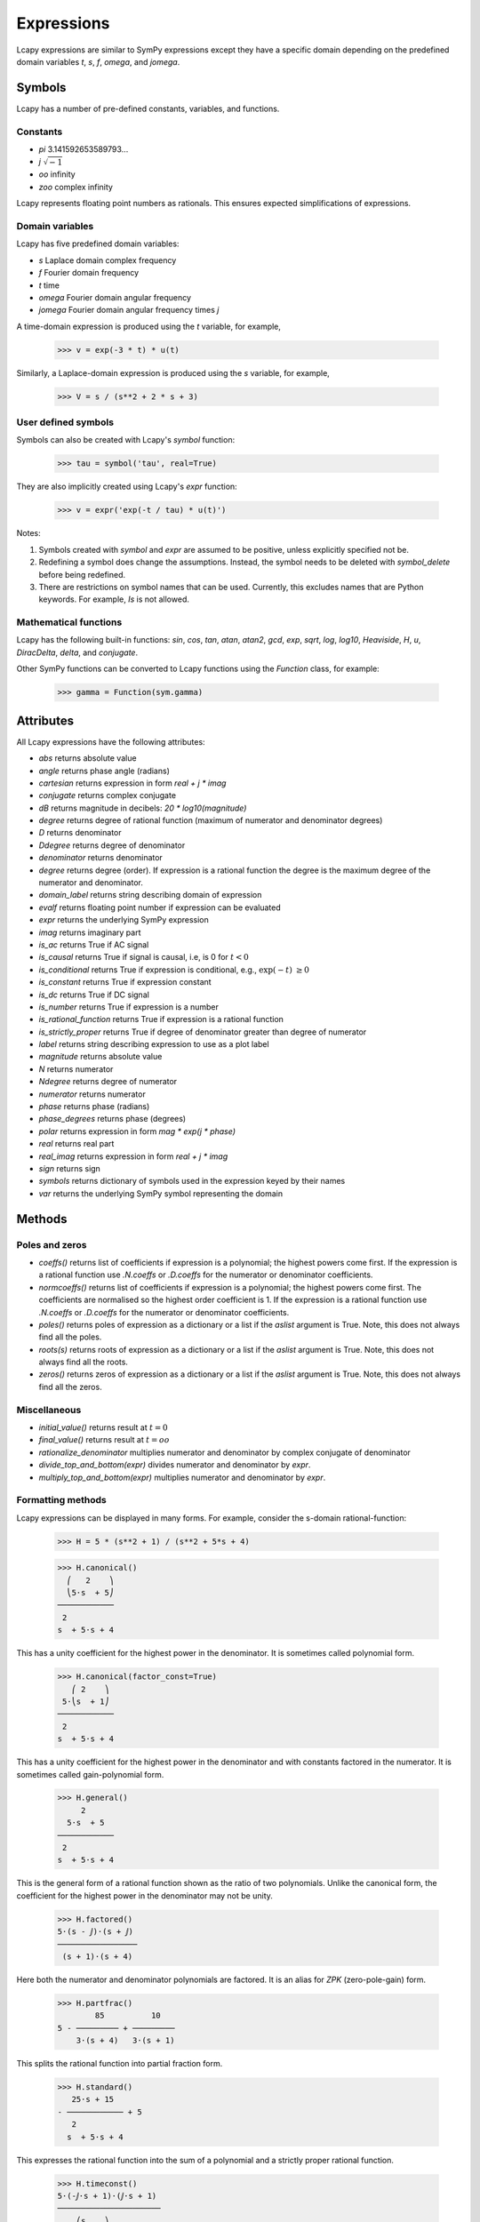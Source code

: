 .. _expressions:

===========
Expressions
===========

Lcapy expressions are similar to SymPy expressions except they have a
specific domain depending on the predefined domain variables `t`, `s`, `f`,
`omega`, and `jomega`.


Symbols
=======

Lcapy has a number of pre-defined constants, variables, and functions.


Constants
---------

- `pi` 3.141592653589793...

- `j`  :math:`\sqrt{-1}`

- `oo` infinity

- `zoo` complex infinity

Lcapy represents floating point numbers as rationals.  This ensures expected simplifications of expressions.    


Domain variables
----------------

Lcapy has five predefined domain variables:

- `s` Laplace domain complex frequency

- `f` Fourier domain frequency    

- `t` time
  
- `omega` Fourier domain angular frequency

- `jomega` Fourier domain angular frequency times `j`


A time-domain expression is produced using the `t` variable, for example,
  
   >>> v = exp(-3 * t) * u(t)

Similarly, a Laplace-domain expression is produced using the `s`
variable, for example,
  
   >>> V = s / (s**2 + 2 * s + 3)

   
User defined symbols
--------------------

Symbols can also be created with Lcapy's `symbol` function:

   >>> tau = symbol('tau', real=True)

They are also implicitly created using Lcapy's `expr` function:
   
   >>> v = expr('exp(-t / tau) * u(t)')

Notes:

1. Symbols created with `symbol` and `expr` are assumed to be
   positive, unless explicitly specified not be.

2. Redefining a symbol does change the assumptions.  Instead, the symbol needs to be deleted with `symbol_delete` before being redefined.

3. There are restrictions on symbol names that can be used.  Currently, this excludes names that are Python keywords.  For example, `Is` is not allowed.


Mathematical functions
----------------------

Lcapy has the following built-in functions: `sin`, `cos`, `tan`,
`atan`, `atan2`, `gcd`, `exp`, `sqrt`, `log`, `log10`, `Heaviside`,
`H`, `u`, `DiracDelta`, `delta`, and `conjugate`.

Other SymPy functions can be converted to Lcapy functions using the
`Function` class, for example:

   >>> gamma = Function(sym.gamma)   


Attributes
==========

All Lcapy expressions have the following attributes:

- `abs` returns absolute value

- `angle` returns phase angle (radians)
  
- `cartesian` returns expression in form `real + j * imag`

- `conjugate` returns complex conjugate

- `dB` returns magnitude in decibels: `20 * log10(magnitude)`

- `degree` returns degree of rational function (maximum of numerator and denominator degrees)
  
- `D` returns denominator

- `Ddegree` returns degree of denominator

- `denominator` returns denominator

- `degree` returns degree (order).  If expression is a rational function the degree is the maximum degree of the numerator and denominator.

- `domain_label` returns string describing domain of expression
  
- `evalf` returns floating point number if expression can be evaluated

- `expr` returns the underlying SymPy expression
  
- `imag` returns imaginary part

- `is_ac` returns True if AC signal

- `is_causal` returns True if signal is causal, i.e, is 0 for :math:`t < 0`

- `is_conditional` returns True if expression is conditional, e.g., :math:`\exp(-t)\;\; \ge 0`

- `is_constant` returns True if expression constant

- `is_dc` returns True if DC signal    

- `is_number` returns True if expression is a number

- `is_rational_function` returns True if expression is a rational function

- `is_strictly_proper` returns True if degree of denominator greater than degree of numerator
  
- `label` returns string describing expression to use as a plot label

- `magnitude` returns absolute value  

- `N` returns numerator

- `Ndegree` returns degree of numerator    

- `numerator` returns numerator

- `phase` returns phase (radians)

- `phase_degrees` returns phase (degrees)    

- `polar` returns expression in form `mag * exp(j * phase)`

- `real` returns real part  

- `real_imag` returns expression in form `real + j * imag`

- `sign` returns sign

- `symbols` returns dictionary of symbols used in the expression keyed by their names
  
- `var` returns the underlying SymPy symbol representing the domain
    
  
Methods
=======

Poles and zeros
---------------

- `coeffs()` returns list of coefficients if expression is a polynomial; the highest powers come first.  If the expression is a rational function use `.N.coeffs` or `.D.coeffs` for the numerator or denominator coefficients.

- `normcoeffs()` returns list of coefficients if expression is a polynomial; the highest powers come first.  The coefficients are normalised so the highest order coefficient is 1.  If the expression is a rational function use `.N.coeffs` or `.D.coeffs` for the numerator or denominator coefficients.

- `poles()` returns poles of expression as a dictionary or a list if the `aslist` argument is True.  Note, this does not always find all the poles.   

- `roots(s)` returns roots of expression as a dictionary or a list if the `aslist` argument is True.  Note, this does not always find all the roots.

- `zeros()` returns zeros of expression as a dictionary or a list if the `aslist` argument is True.  Note, this does not always find all the zeros.   
  

Miscellaneous
-------------

- `initial_value()` returns result at :math:`t = 0`

- `final_value()` returns result at :math:`t = oo`  

- `rationalize_denominator` multiplies numerator and denominator by complex conjugate of denominator

- `divide_top_and_bottom(expr)` divides numerator and denominator by `expr`.

- `multiply_top_and_bottom(expr)` multiplies numerator and denominator by `expr`.
  

Formatting methods
------------------

Lcapy expressions can be displayed in many forms.  For example,
consider the s-domain rational-function:

   >>> H = 5 * (s**2 + 1) / (s**2 + 5*s + 4)     

   >>> H.canonical()
     ⎛   2    ⎞ 
     ⎝5⋅s  + 5⎠   
   ────────────
    2          
   s  + 5⋅s + 4

This has a unity coefficient for the highest power in the denominator.  It is sometimes called polynomial form.

   >>> H.canonical(factor_const=True)
      ⎛ 2    ⎞ 
    5⋅⎝s  + 1⎠ 
   ────────────
    2          
   s  + 5⋅s + 4

This has a unity coefficient for the highest power in the denominator and with constants factored in the numerator.   It is sometimes called gain-polynomial form.

   >>> H.general()
        2      
     5⋅s  + 5  
   ────────────
    2          
   s  + 5⋅s + 4

This is the general form of a rational function shown as the ratio of two polynomials.   Unlike the canonical form, the coefficient for the highest power in the denominator may not be unity.
   
   >>> H.factored()
   5⋅(s - ⅉ)⋅(s + ⅉ)
   ─────────────────
    (s + 1)⋅(s + 4) 

Here both the numerator and denominator polynomials are factored.  It is an alias for `ZPK` (zero-pole-gain) form.

   >>> H.partfrac()
           85          10   
   5 - ───────── + ─────────
       3⋅(s + 4)   3⋅(s + 1)

This splits the rational function into partial fraction form.
       
   >>> H.standard()
      25⋅s + 15      
   - ──────────── + 5
      2              
     s  + 5⋅s + 4    

This expresses the rational function into the sum of a polynomial and a strictly proper rational function.
     
   >>> H.timeconst()
   5⋅(-ⅉ⋅s + 1)⋅(ⅉ⋅s + 1)
   ──────────────────────
       ⎛s    ⎞           
     4⋅⎜─ + 1⎟⋅(s + 1)   
       ⎝4    ⎠           

This expresses the rational function in gain-time-constant form.
       
   >>> H.expandcanonical()  
          2                   
       5⋅s             5      
   ──────────── + ────────────
    2              2          
   s  + 5⋅s + 4   s  + 5⋅s + 4


Printing methods
----------------

- `pprint()` pretty print an expression

- `latex()`  convert an expression to LaTeX string representation

- `pretty()` convert an expression to a string with a prettified form

- `plot()` plot the expression, provided there are no free symbols
  

SymPy methods
-------------

If Lcapy does not have a method defined but the underlying SymPy
expression does, the SymPy method is used.  For example,

- `diff()`

- `simplify()`
  
   
Utility functions
=================

- `symbol()`  create a symbol

- `expr()` create an expression.  This can also create lists, tuples, and dictionaries of expressions.

Note, SymPy does not allow symbol names that are Python keywords.  For example,
`expr('is(t)')` fails.  A workaround is to use an underscore in the name, for example, `expr('i_s(t)')`.
  
  
Transformation and substitution
===============================      

Substitution and transformation use a similar syntax `V(arg)`.  If
`arg` is a domain variable `t`, `f`, `s`, `omega`, or `jomega`,
transformation is performed, otherwise substitution is performed.
This behaviour can be explicitly controlled using the `subs` and
`transform` methods, for example,

   >>> from lcapy import *
   >>> V1 = Voltage('3 * exp(-2 * t)')
   >>> V1.transform(s)
     3  
   ─────
   s + 2
   >>> V1.transform(t)
      -2⋅t
   3⋅e    
   >>> V1.subs(2)
      -4
   3⋅e  


Transformation
--------------


- :math:`V(t)` returns the time domain transformation

- :math:`V(f)` returns the Fourier domain transformation      

- :math:`V(s)` returns the Laplace domain (s-domain) transformation

- :math:`V(omega)` returns the angular Fourier domain transformation

- :math:`V(jomega)` returns the angular Fourier domain transformation
  obtained from the Laplace domain transformation with :math:`s = j
  \omega`.

For example:

   >>> from lcapy import *
   >>> V1 = Voltage('3 * exp(-2 * t)')
   >>> V1(t)
      -2⋅t
   3⋅e    
   >>> V1(s)    
     3  
   ─────
   s + 2

  
Substitution
------------

Substitution replaces sub-expressions with new sub-expressions in an
expression.  It is most commonly used to replace the underlying
variable with a constant, for example,

   >>> a = 3 * s
   >>> b = a(2)
   >>> b
   6


Evaluation
----------
    
Evaluation is similar to substitution but requires all symbols in an
expression to be substituted with values.  The result is a numerical
answer.  The evaluation method is useful for plotting results.  For
example,

   >>> a = expr('t**2 + 2 * t + 1')
   >>> a.evaluate(0)
   1.0

The argument to `evaluate` can be a scalar, a tuple, a list, or a
NumPy array.  For example,

   >>> a = expr('t**2 + 2 * t + 1')
   >>> tv = np.linspace(0, 1, 5)
   >>> a.evaluate(tv)
   array([1.    , 1.5625, 2.25  , 3.0625, 4.    ])


Phasors
=======

Phasors represent signals of the form :math:`v(t) = A \cos(\omega t +
\phi)` as a complex amplitude :math:`X = A \exp(\mathrm{j} \phi)` where
:math:`A` is the amplitude, :math:`\phi` is the phase, and the angular
frequency, :math:`\omega`, is implied.

The signal :math:`v(t) = A \sin(\omega t)` has a phase
:math:`\phi=-\pi/2`.
      

.. _immitances:
      
Immitances
==========

Immitances (impedances and admittances) are represented using the
`Impedance` and `Admittance` classes.  They are primarily for internal
use.

Immitances can be initialised using either `omega` -domain or
`s` -domain expressions, for example:

   >>> Z1 = Impedance(5 * s)
   >>> Z2 = Impedance(5 * j * omega)

The impedance can be converted to a specific domain using a domain variable
as an argument.  For example,

   >>> Z1(s)
   >>> Z1(omega)

The time-domain representation of the immitance is the inverse Laplace
transform of the s-domain immittance, for example:

   >>> Impedance(1 / s)(t)
   Heaviside(t)
   >>> Impedance(1)(t)
   δ(t)
   >>> Impedance(s)(t)
    (1)    
   δ    (t)

The common way for creating an `Immitance` uses the `Y` or `Z` attribute of a
`Oneport` component, for example:

   >>> C(3).Z
   -ⅉ 
   ───
   3⋅ω

   >>> C(3).Z(s)
    1 
   ───
   3⋅s
   >>> C(3).Y(s)
   3⋅s

   

Immitance attributes
--------------------

- `B` susceptance

- `G` conductance    
  
- `R` resistance

- `X` reactance
  
- `Y` admittance

- `Z` impedance

Impedance is related to resistance and reactance by
  
:math:`Z = R + \mathrm{j} X`

Admittance is related to conductance and susceptance by      

:math:`Y = G + \mathrm{j} B`
        
Since admittance is the reciprocal of impedance,

:math:`Y = \frac{1}{Z} = \frac{R}{R^2 + X^2} - \mathrm{j} \frac{X}{R^2 + X^2}`

Thus

:math:`G = \frac{R}{R^2 + X^2}`

and

:math:`B = \frac{-X}{R^2 + X^2}`      
      
      
Note, at DC, when :math:`X = 0`, then :math:`G = 1 / R` and is
infinite for :math:`R= 0`.  Hower, if Z is purely imaginary, i.e,
:math:`R = 0` then :math:`G = 0`, not infinity as might be expected.
  

Immitance methods
-----------------
  
- `oneport()` returns a `Oneport` object corresponding to the immitance.  This may be a `R`, `C`, `L`, `G`, `Y`, or `Z` object.


Voltages and currents
=====================

Voltages and currents are represented using the `Voltage` and
`Current` classes.  These classes have similar behaviour; they
represent an arbitrary voltage or current signal as a superposition of
DC, AC, and transient signals.

For example, the following expression is a superposition of a DC
component, an AC component, and a transient component:

   >>> V1 = Voltage('1 + 2 * cos(2 * pi * 3 * t) + 3 * u(t)')

The signal can be converted to another domain using a domain variable
as an argument:

- `V1(t)` returns the time domain expression
- `V1(f)` returns the Fourier domain expression with linear frequency
- `V1(s)` returns the Laplace domain expression
- `V1(omega)` returns the Fourier domain expression with angular frequency
- `V1(jomega)` returns the Fourier domain expression with angular frequency    



Voltage and current attributes
------------------------------

- `dc` returns the DC component
- `ac` returns a dictionary of the AC components, keyed by the frequency
- `transient` returns the time-domain transient component
- `is_dc` returns True if a pure DC signal
- `is_ac` returns True if a pure AC signal
- `is_transient` returns True if a pure transient signal
- `has_dc` returns True if has a DC signal
- `has_ac` returns True if has an AC signal
- `has_transient` returns True if has a transient signal


Voltage and current methods
---------------------------

- `oneport()` returns a `Oneport` object corresponding to the immitance.  This may be a `V` or `I` object.


Assumptions
===========

SymPy relies on assumptions to help simplify expressions.  In
addition, Lcapy requires assumptions to help determine inverse Laplace
transforms.

There are several attributes for determining assumptions:

- `is_dc` -- constant

- `is_ac` -- sinusoidal

- `is_causal` -- zero for :math:`t < 0`

- `is_real` -- real

- `is_complex` -- complex

- `is_positive` -- positive

- `is_integer` -- integer
    
For example:
  
   >>> t.is_complex  
   False
   >>> s.is_complex
   True
  

Assumptions for symbols
-----------------------

The more specific assumptions are, the easier it is for SymPy to solve
an expression.  For example,

   >>> C_1 = symbol('C_1', positive=True)

is more appropriate for a capacitor value than

   >>> C_1 = symbol('C_1', complex=True)


Notes:

   1. By default, the `symbol` and `expr` functions assume `positive=True` unless `real=True` or `positive=False` are specified.
   2. SymPy considers variables of the same name but different assumptions to be different.  This can cause much confusion since the variables look identical when printed.  To avoid this problem, Lcapy creates a symbol cache for each circuit.  The assumptions associated with the symbol are from when it is created.


The list of explicit assumptions for an expression can be found from
the `assumptions` attribute.  For example,

   >>> a = 2 * t + 3
   >>> a.assumptions
   {'real': True}

The `assumptions0` attribute shows all the assumptions assumed by SymPy.   

      
Assumptions for inverse Laplace transform
-----------------------------------------

The unilateral Laplace transform ignores the function for :math:`t <
0`.  The unilateral inverse Laplace transform thus cannot determine
the result for :math:`t <0` unless it has additional information.
This is provided using assumptions:

-  `causal` says the signal is zero for :math:`t < 0`.

-  `ac` says the signal is sinusoidal.

-  `dc` says the signal is constant.

-  `damped_sin` says to write response of a second-order system as a damped sinusoid.
   
For example,

   >>> H = 1 / (s + 2)
   >>> H(t)
   ⎧ -2⋅t           
   ⎨e      for t ≥ 0
   ⎩                
   >>> H(t, causal=True)
    -2⋅t             
   e    ⋅Heaviside(t)

   >>> h = cos(6 * pi * t)
   >>> H = h(s)
   >>> H
       s     
   ──────────
    2       2
   s  + 36⋅π 
   >>> H(t)
   {cos(6⋅π⋅t)  for t ≥ 0
   >>> H(t, ac=True)
   cos(6⋅π⋅t)


Domain classes
==============

Lcapy has many expression classes, one for each combination of domain
(time, Fourier, Laplace, etc) and expression type (voltage, current,
impedance, admittance, transfer function).  For example, to represent
Laplace domain entities there are the following classes:

- `sExpr` generic Laplace-domain expression

- `Vs` Laplace-domain voltage

- `Is` Laplace-domain current

- `Hs` Laplace-domain transfer function

- `Ys` Laplace-domain admittance

- `Zs` Laplace-domain impedance


Parameterization
================

Lcapy can parameterize a number of first order, second order, and third order s-domain expressions.  For example, 

   >>> H1 = 3 / (s + 2)
   >>> H1p, defs = H1.parameterize()
   >>> H1p
     K  
   ─────
   α + s
   >>> defs                                                                    
   {K: 3, alpha: 2}

Here `defs` is dictionary of the parameter definitions.
   
The original expression can be obtained by substituting the parameter definitions into the parameterized expression:

   >>> H1p.subs(defs)                                                           
     3  
   ─────
   s + 2

Here's a second order example:

   >>> H2 = 3 / (s**2 + 2*s + 4)
   >>> H2p, defs = H2.parameterize()
   >>> H2p
              K         
   ───────────────────
     2               2
   ω₀  + 2⋅ω₀⋅s⋅ζ + s 
 
   >>> defs
   {K: 3, omega_0: 2, zeta: 1/2}

Second order systems can be parameterized in many ways.  Here's another:

   >>> H2p, defs = H2.parameterize(zeta=False)
   >>> H2p
               K           
   ───────────────────────
     2    2              2
   ω₁  + s  + 2⋅s⋅σ₁ + σ₁ 

   >>> defs
   {K: 3, omega_1: √3, sigma_1: 1}
   
  
SymPy
=====

The underlying SymPy expression can be obtained using the `expr`
attribute of an Lcapy expression.  For example,

   >>> a = 2 * t + 3
   >>> a.expr
   2⋅t + 3

The methods of the SymPy expression can be accessed from the Lcapy expression, for example,

   >>> a.as_ordered_terms()
   [2⋅t, 3]

Another example is accessing the SymPy symbol assumptions:

   >>> t.assumptions0
   {'commutative': True,
    'complex': True,
    'hermitian': True,
    'imaginary': False,
    'real': True}
   
Lcapy represents floating point numbers as rationals.  This ensures expected simplifications of expressions.


